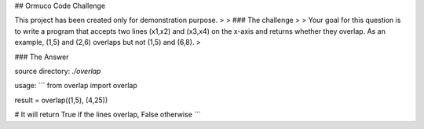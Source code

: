 ## Ormuco Code Challenge

This project has been created only for demonstration purpose.
>
> ### The challenge
>
> Your goal for this question is to write a program that accepts two lines (x1,x2) and (x3,x4) on the x-axis and returns whether they overlap. As an example, (1,5) and (2,6) overlaps but not (1,5) and (6,8).
>

### The Answer

source directory: `./overlap`

usage: 
```
from overlap import overlap

result = overlap((1,5), (4,25))

# It will return True if the lines overlap, False otherwise
```


